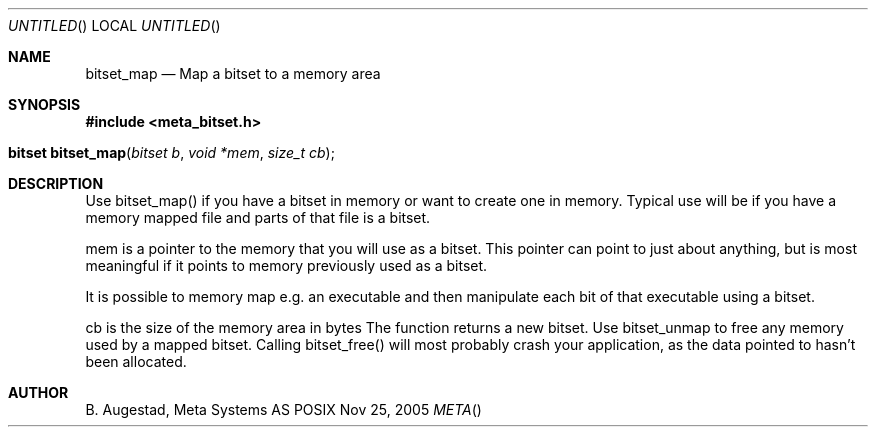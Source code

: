 .Dd Nov 25, 2005
.Os POSIX
.Dt META
.Th bitset_map 3
.Sh NAME
.Nm bitset_map
.Nd Map a bitset to a memory area
.Sh SYNOPSIS
.Fd #include <meta_bitset.h>
.Fo "bitset bitset_map"
.Fa "bitset b "
.Fa "void *mem"
.Fa "size_t cb"
.Fc
.Sh DESCRIPTION
Use bitset_map() if you have a bitset in memory or want to 
create one in memory. Typical use will be if you have a memory
mapped file and parts of that file is a bitset. 
.Pp
mem is a pointer to the memory that you will use as a bitset.
This pointer can point to just about anything, but is most 
meaningful if it points to memory previously used as a bitset.
.Pp
It is possible to memory map e.g. an executable and then manipulate
each bit of that executable using a bitset.
.Pp
cb is the size of the memory area in bytes
The function returns a new bitset. Use bitset_unmap to free any memory used 
by a mapped bitset. Calling bitset_free() will most probably
crash your application, as the data pointed to hasn't been allocated.
.Sh AUTHOR
.An B. Augestad, Meta Systems AS
